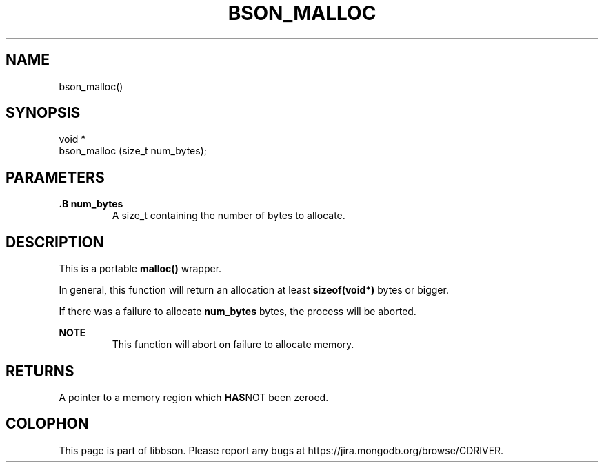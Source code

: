.\" This manpage is Copyright (C) 2014 MongoDB, Inc.
.\" 
.\" Permission is granted to copy, distribute and/or modify this document
.\" under the terms of the GNU Free Documentation License, Version 1.3
.\" or any later version published by the Free Software Foundation;
.\" with no Invariant Sections, no Front-Cover Texts, and no Back-Cover Texts.
.\" A copy of the license is included in the section entitled "GNU
.\" Free Documentation License".
.\" 
.TH "BSON_MALLOC" "3" "2014-06-26" "libbson"
.SH NAME
bson_malloc()
.SH "SYNOPSIS"

.nf
.nf
void *
bson_malloc (size_t num_bytes);
.fi
.fi

.SH "PARAMETERS"

.TP
.B .B num_bytes
A size_t containing the number of bytes to allocate.
.LP

.SH "DESCRIPTION"

This is a portable
.B malloc()
wrapper.

In general, this function will return an allocation at least
.B sizeof(void*)
bytes or bigger.

If there was a failure to allocate
.B num_bytes
bytes, the process will be aborted.

.B NOTE
.RS
This function will abort on failure to allocate memory.
.RE

.SH "RETURNS"

A pointer to a memory region which
.BR HAS NOT
been zeroed.


.BR
.SH COLOPHON
This page is part of libbson.
Please report any bugs at
\%https://jira.mongodb.org/browse/CDRIVER.